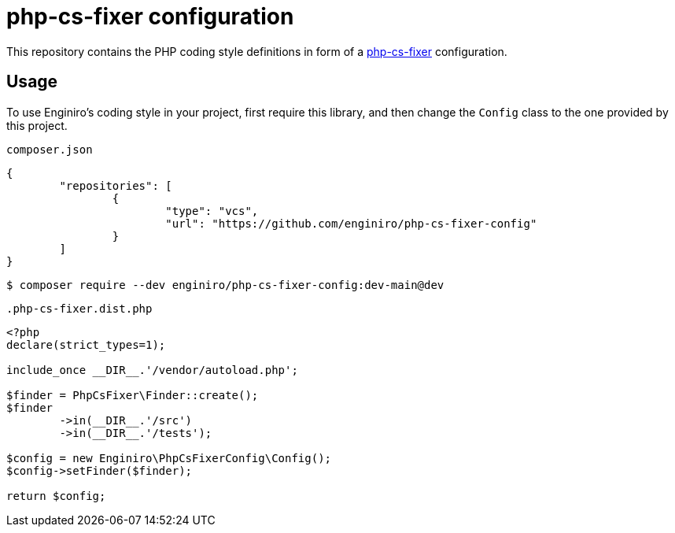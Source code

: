 = php-cs-fixer configuration

This repository contains the PHP coding style definitions in form of a
https://cs.symfony.com/[php-cs-fixer] configuration.

== Usage

To use Enginiro’s coding style in your project, first require this library, and
then change the `Config` class to the one provided by this project.

[source,json]
.`composer.json`
----
{
	"repositories": [
		{
			"type": "vcs",
			"url": "https://github.com/enginiro/php-cs-fixer-config"
		}
	]
}
----

[source,sh]
----
$ composer require --dev enginiro/php-cs-fixer-config:dev-main@dev
----

.`.php-cs-fixer.dist.php`
[source,php]
----
<?php
declare(strict_types=1);

include_once __DIR__.'/vendor/autoload.php';

$finder = PhpCsFixer\Finder::create();
$finder
	->in(__DIR__.'/src')
	->in(__DIR__.'/tests');

$config = new Enginiro\PhpCsFixerConfig\Config();
$config->setFinder($finder);

return $config;
----